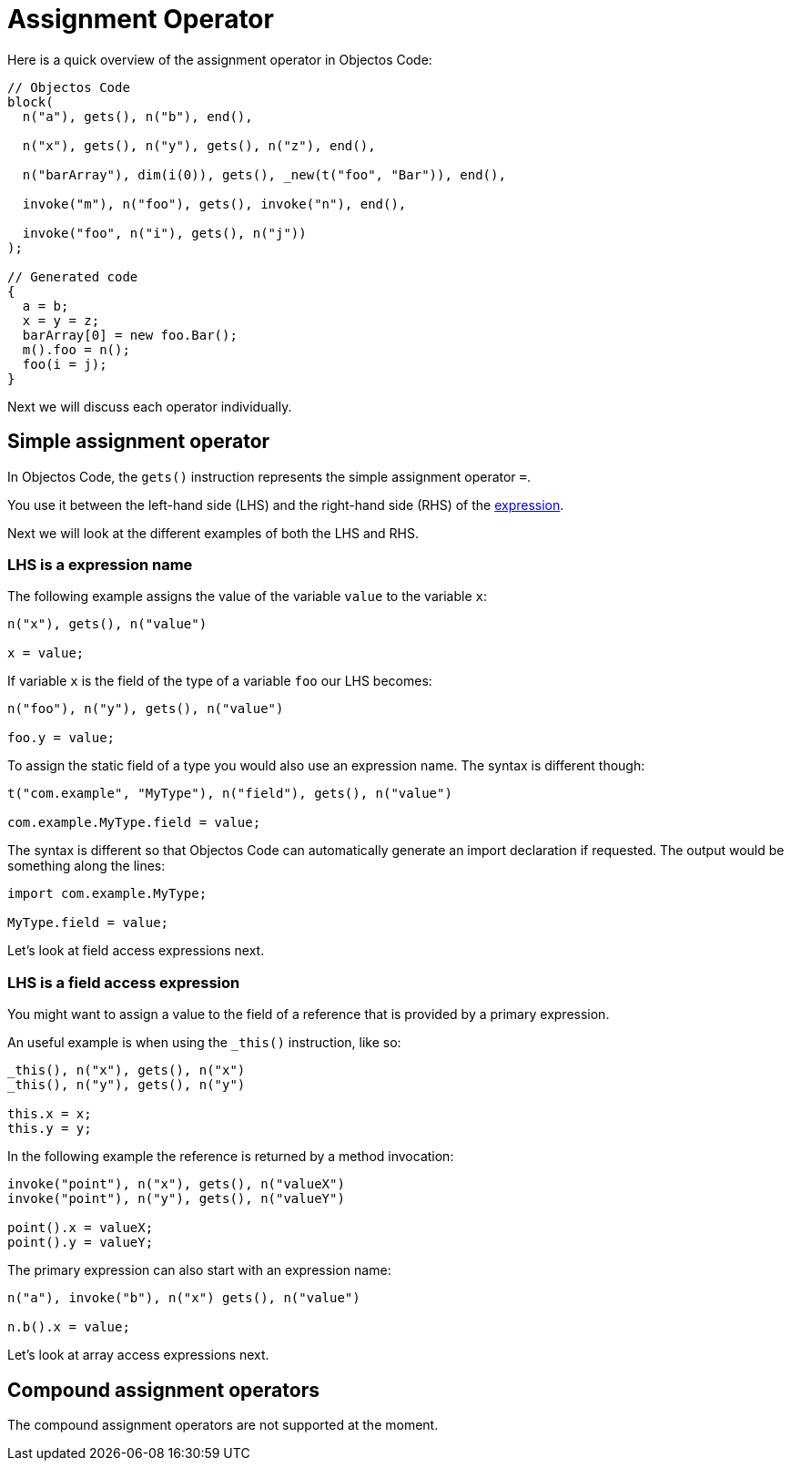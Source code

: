 = Assignment Operator

Here is a quick overview of the assignment operator in Objectos Code:

[,java]
----
// Objectos Code
block(
  n("a"), gets(), n("b"), end(),
	
  n("x"), gets(), n("y"), gets(), n("z"), end(),
  
  n("barArray"), dim(i(0)), gets(), _new(t("foo", "Bar")), end(),
	
  invoke("m"), n("foo"), gets(), invoke("n"), end(),

  invoke("foo", n("i"), gets(), n("j"))
);

// Generated code
{
  a = b;
  x = y = z;
  barArray[0] = new foo.Bar();
  m().foo = n();
  foo(i = j);
}
----

Next we will discuss each operator individually.

== Simple assignment operator

In Objectos Code, the `gets()` instruction represents the simple assignment operator `=`.

You use it between the left-hand side (LHS) and the right-hand side (RHS) of the https://docs.oracle.com/javase/specs/jls/se19/html/jls-15.html#jls-15.26.1[expression].

Next we will look at the different examples of both the LHS and RHS.

=== LHS is a expression name

The following example assigns the value of the variable `value` to the variable `x`: 

[,java]
----
n("x"), gets(), n("value")

x = value;
----

If variable `x` is the field of the type of a variable `foo` our LHS becomes:

[,java]
----
n("foo"), n("y"), gets(), n("value")

foo.y = value;
----

To assign the static field of a type you would also use an expression name.
The syntax is different though:

[,java]
----
t("com.example", "MyType"), n("field"), gets(), n("value")

com.example.MyType.field = value;
----

The syntax is different so that Objectos Code can automatically generate an import declaration if requested.
The output would be something along the lines:

[,java]
----
import com.example.MyType;

MyType.field = value;
----

Let's look at field access expressions next.

=== LHS is a field access expression

You might want to assign a value to the field of a reference that is provided by a primary expression.

An useful example is when using the `_this()` instruction, like so:

[,java]
----
_this(), n("x"), gets(), n("x")
_this(), n("y"), gets(), n("y")

this.x = x;
this.y = y;
----

In the following example the reference is returned by a method invocation:

[,java]
----
invoke("point"), n("x"), gets(), n("valueX")
invoke("point"), n("y"), gets(), n("valueY")

point().x = valueX;
point().y = valueY;
----

The primary expression can also start with an expression name:

[,java]
----
n("a"), invoke("b"), n("x") gets(), n("value") 

n.b().x = value;
----

Let's look at array access expressions next.

== Compound assignment operators

The compound assignment operators are not supported at the moment.